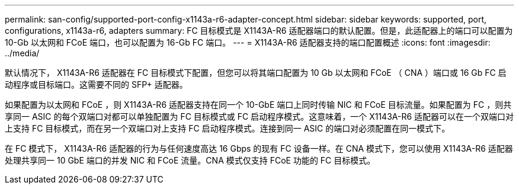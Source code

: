 ---
permalink: san-config/supported-port-config-x1143a-r6-adapter-concept.html 
sidebar: sidebar 
keywords: supported, port, configurations, x1143a-r6, adapters 
summary: FC 目标模式是 X1143A-R6 适配器端口的默认配置。但是，此适配器上的端口可以配置为 10-Gb 以太网和 FCoE 端口，也可以配置为 16-Gb FC 端口。 
---
= X1143A-R6 适配器支持的端口配置概述
:icons: font
:imagesdir: ../media/


[role="lead"]
默认情况下， X1143A-R6 适配器在 FC 目标模式下配置，但您可以将其端口配置为 10 Gb 以太网和 FCoE （ CNA ）端口或 16 Gb FC 启动程序或目标端口。这需要不同的 SFP+ 适配器。

如果配置为以太网和 FCoE ，则 X1143A-R6 适配器支持在同一个 10-GbE 端口上同时传输 NIC 和 FCoE 目标流量。如果配置为 FC ，则共享同一 ASIC 的每个双端口对都可以单独配置为 FC 目标模式或 FC 启动程序模式。这意味着，一个 X1143A-R6 适配器可以在一个双端口对上支持 FC 目标模式，而在另一个双端口对上支持 FC 启动程序模式。连接到同一 ASIC 的端口对必须配置在同一模式下。

在 FC 模式下， X1143A-R6 适配器的行为与任何速度高达 16 Gbps 的现有 FC 设备一样。在 CNA 模式下，您可以使用 X1143A-R6 适配器处理共享同一 10 GbE 端口的并发 NIC 和 FCoE 流量。CNA 模式仅支持 FCoE 功能的 FC 目标模式。
